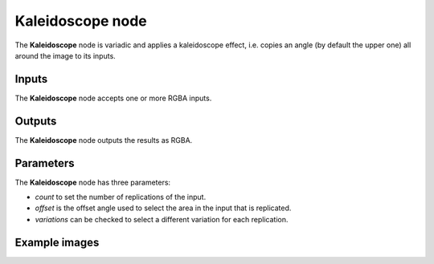 Kaleidoscope node
~~~~~~~~~~~~~~~~~

The **Kaleidoscope** node is variadic and applies a kaleidoscope effect, i.e. copies
an angle (by default the upper one) all around the image to its inputs.

.. image:: images/node_transform_kaleidoscope.png
	:align: center

Inputs
++++++

The **Kaleidoscope** node accepts one or more RGBA inputs.

Outputs
+++++++

The **Kaleidoscope** node outputs the results as RGBA.

Parameters
++++++++++

The **Kaleidoscope** node has three parameters:

* *count* to set the number of replications of the input.

* *offset* is the offset angle used to select the area in the input that is replicated.

* *variations* can be checked to select a different variation for each replication.

Example images
++++++++++++++

.. image:: images/node_kaleidoscope_samples.png
	:align: center
